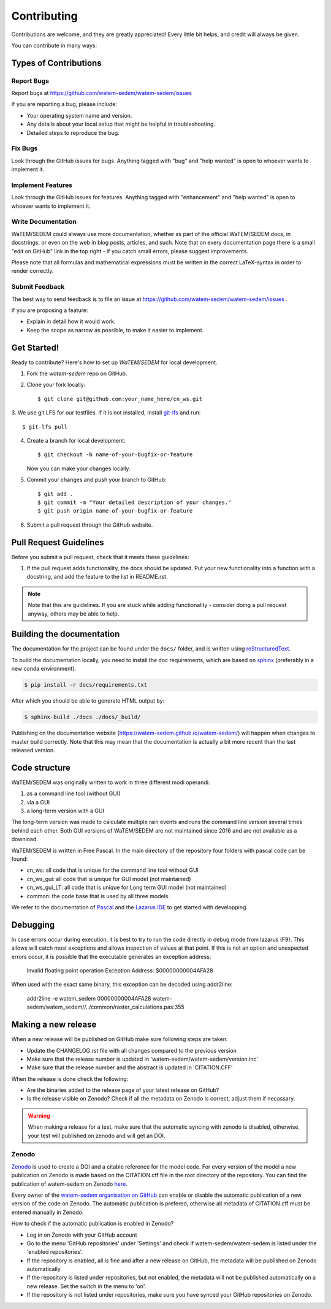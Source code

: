.. highlight:: shell

============
Contributing
============

Contributions are welcome, and they are greatly appreciated! Every
little bit helps, and credit will always be given.

You can contribute in many ways:

Types of Contributions
----------------------

Report Bugs
~~~~~~~~~~~

Report bugs at https://github.com/watem-sedem/watem-sedem/issues

If you are reporting a bug, please include:

* Your operating system name and version.
* Any details about your local setup that might be helpful in troubleshooting.
* Detailed steps to reproduce the bug.

Fix Bugs
~~~~~~~~

Look through the GitHub issues for bugs. Anything tagged with "bug"
and "help wanted" is open to whoever wants to implement it.

Implement Features
~~~~~~~~~~~~~~~~~~

Look through the GitHub issues for features. Anything tagged with "enhancement"
and "help wanted" is open to whoever wants to implement it.

Write Documentation
~~~~~~~~~~~~~~~~~~~

WaTEM/SEDEM could always use more documentation, whether as part of the
official WaTEM/SEDEM docs, in docstrings, or even on the web in blog posts,
articles, and such. Note that on every documentation page there is a small
"edit on GitHub" link in the top right - if you catch small errors, please
suggest improvements.

Please note that all formulas and mathematical expressions must be written
in the correct LaTeX-syntax in order to render correctly.

Submit Feedback
~~~~~~~~~~~~~~~

The best way to send feedback is to file an issue at
https://github.com/watem-sedem/watem-sedem/issues .

If you are proposing a feature:

* Explain in detail how it would work.
* Keep the scope as narrow as possible, to make it easier to implement.

Get Started!
------------

Ready to contribute? Here's how to set up `WaTEM/SEDEM` for local development.

1. Fork the `watem-sedem` repo on GitHub.
2. Clone your fork locally::

    $ git clone git@github.com:your_name_here/cn_ws.git

3. We use git LFS for our testfiles. If it is not installed, install
`git-lfs <https://git-lfs.github.com/>`_ and run::

   $ git-lfs pull

4. Create a branch for local development::

    $ git checkout -b name-of-your-bugfix-or-feature

   Now you can make your changes locally.

5. Commit your changes and push your branch to GitHub::

    $ git add .
    $ git commit -m "Your detailed description of your changes."
    $ git push origin name-of-your-bugfix-or-feature

6. Submit a pull request through the GitHub website.

Pull Request Guidelines
-----------------------

Before you submit a pull request, check that it meets these guidelines:

1. If the pull request adds functionality, the docs should be updated. Put
   your new functionality into a function with a docstring, and add the
   feature to the list in README.rst.

.. note::
    Note that this are guidelines. If you are stuck while adding functionality
    - consider doing a pull request anyway, others may be able to help.

Building the documentation
--------------------------
The documentation for the project can be found under the ``docs/`` folder, and
is written using `reStructuredText`_.

To build the documentation locally, you need to install the doc requirements,
which are based on sphinx_ (preferably in a new conda environment).

.. code-block:: bash

  $ pip install -r docs/requirements.txt

After which you should be able to generate HTML output by:

.. code-block:: bash

  $ sphinx-build ./docs ./docs/_build/


Publishing on the documentation website (https://watem-sedem.github.io/watem-sedem/)
will happen when changes to master build correctly. Note that this may mean that
the documentation is actually a bit more recent than the last released version.

.. _reStructuredText: http://docutils.sourceforge.net/rst.html
.. _sphinx: http://www.sphinx-doc.org/en/master/
.. _semver: https://semver.org/

Code structure
--------------

WaTEM/SEDEM was originally written to work in three different modi operandi:

1. as a command line tool (without GUI)
2. via a GUI
3. a long-term version with a GUI

The long-term version was made to calculate multiple rain events and runs the
command line version several times behind each other. Both GUI versions of WaTEM/SEDEM
are not maintained since 2016 and are not available as a download.

WaTEM/SEDEM is written in Free Pascal. In the main directory of the repository four
folders with pascal code can be found:

- cn_ws: all code that is unique for the command line tool without GUI
- cn_ws_gui: all code that is unique for GUI model (not maintained)
- cn_ws_gui_LT: all code that is unique for Long term GUI model (not maintained)
- common: the code base that is used by all three models.

We refer to the documentation of `Pascal <https://www.freepascal.org/docs.html>`_
and the `Lazarus IDE <https://www.lazarus-ide.org/>`_ to get started with
developping.

Debugging
---------

In case errors occur during execution, it is best to try to run the code directly in debug mode from
lazarus (F9). This allows will catch most exceptions and allows inspection of values at that point.
If this is not an option and unexpected errors occur, it is possible that the executable generates an
exception address:

   Invalid floating point operation
   Exception Address:   $00000000004AFA28
   
When used with the exact same binary, this exception can be decoded using addr2line:

   addr2line -e watem_sedem 00000000004AFA28
   watem-sedem/watem_sedem//../common/raster_calculations.pas:355


Making a new release
--------------------

When a new release will be published on GitHub make sure following steps are taken:

- Update the CHANGELOG.rst file with all changes compared to the previous version
- Make sure that the release number is updated in 'watem-sedem/watem-sedem/version.inc'
- Make sure that the release number and the abstract is updated in 'CITATION.CFF'

When the release is done check the following:

- Are the binaries added to the release page of your latest release on GitHub?
- Is the release visible on Zenodo? Check if all the metadata on Zenodo is correct, adjust them if necassary.

.. warning::
    When making a release for a test, make sure that the automatic syncing with zenodo is disabled,
    otherwise, your test will published on zenodo and will get an DOI.

Zenodo
~~~~~~

`Zenodo <https://zenodo.org/>`_ is used to create a DOI and a citable reference
for the model code. For every version of the model a new publication on Zenodo is made based
on the CITATION.cff file in the root directory of the repository. You can find the publication of
watem-sedem on Zenodo `here <10.5281/zenodo.10997287>`_.

Every owner of the
`watem-sedem organisation on GitHub <https://github.com/watem-sedem>`_ can enable or
disable the automatic publication of a new version of the code on Zenodo. The automatic publication
is prefered, otherwise all metadata of CITATION.cff must be entered manually in Zenodo.

How to check if the automatic publication is enabled in Zenodo?

- Log in on Zenodo with your GitHub account
- Go to the menu 'GitHub repositories' under 'Settings' and check if watem-sedem/watem-sedem is listed
  under the 'enabled repositories'.
- If the repository is enabled, all is fine and after a new release on GitHub, the metadata will be published on
  Zenodo automatically
- If the repository is listed under repositories, but not enabled, the metadata will not be published automatically on a
  new release. Set the switch in the menu to 'on'.
- If the repository is not listed under repositories, make sure you have synced your GitHub repositories on Zenodo.
